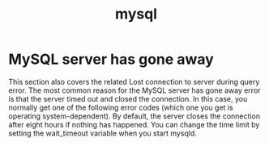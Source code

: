 #+TITLE: mysql
#+HTML_HEAD: <link rel="stylesheet" href="http://markwh1te.github.io/org.css" type="text/css" >
#+OPTIONS: toc:nil ^:nil 


* MySQL server has gone away
  This section also covers the related Lost connection to server during query error.
The most common reason for the MySQL server has gone away error is that the server timed out and closed the connection. In this case, you normally get one of the following error codes (which one you get is operating system-dependent).
By default, the server closes the connection after eight hours if nothing has happened. You can change the time limit by setting the wait_timeout variable when you start mysqld. 



